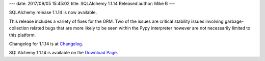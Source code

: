 ---
date: 2017/09/05 15:45:02
title: SQLAlchemy 1.1.14 Released
author: Mike B
---

SQLAlchemy release 1.1.14 is now available.

This release includes a variety of fixes for the ORM.  Two of the issues
are critical stability issues involving garbage-collection related
bugs that are more likely to be seen within the Pypy interpreter however
are not necessarily limited to this platform.

Changelog for 1.1.14 is at `Changelog </changelog/CHANGES_1_1_14>`_.

SQLAlchemy 1.1.14 is available on the `Download Page </download.html>`_.
